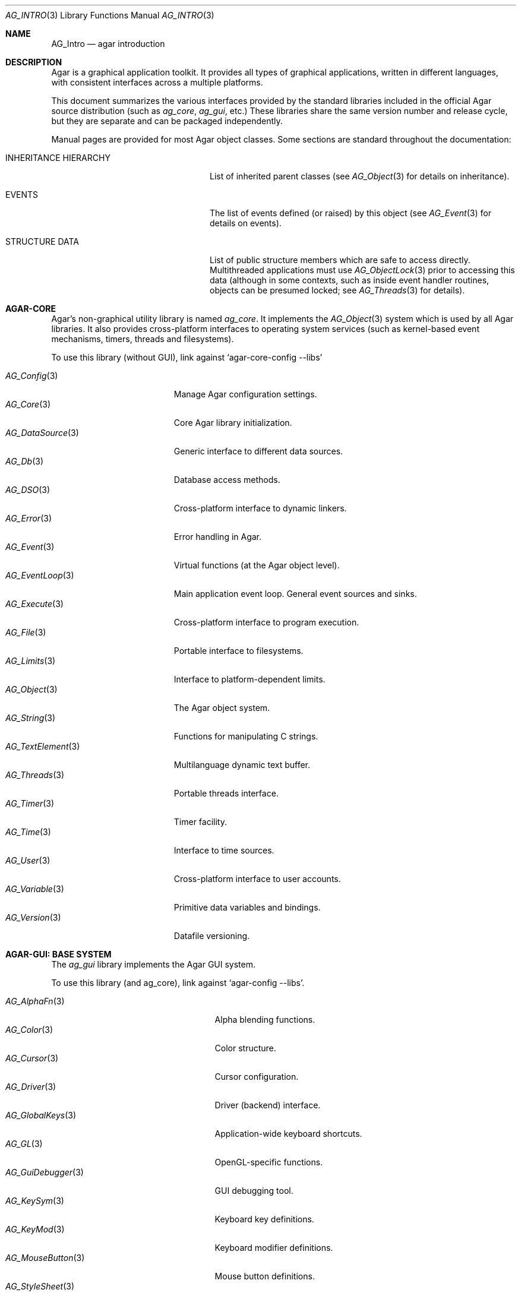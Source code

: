 .\"
.\" Copyright (c) 2001-2020 Julien Nadeau Carriere <vedge@csoft.net>
.\" All rights reserved.
.\"
.\" Redistribution and use in source and binary forms, with or without
.\" modification, are permitted provided that the following conditions
.\" are met:
.\" 1. Redistributions of source code must retain the above copyright
.\"    notice, this list of conditions and the following disclaimer.
.\" 2. Redistributions in binary form must reproduce the above copyright
.\"    notice, this list of conditions and the following disclaimer in the
.\"    documentation and/or other materials provided with the distribution.
.\" 
.\" THIS SOFTWARE IS PROVIDED BY THE AUTHOR ``AS IS'' AND ANY EXPRESS OR
.\" IMPLIED WARRANTIES, INCLUDING, BUT NOT LIMITED TO, THE IMPLIED
.\" WARRANTIES OF MERCHANTABILITY AND FITNESS FOR A PARTICULAR PURPOSE
.\" ARE DISCLAIMED. IN NO EVENT SHALL THE AUTHOR BE LIABLE FOR ANY DIRECT,
.\" INDIRECT, INCIDENTAL, SPECIAL, EXEMPLARY, OR CONSEQUENTIAL DAMAGES
.\" (INCLUDING BUT NOT LIMITED TO, PROCUREMENT OF SUBSTITUTE GOODS OR
.\" SERVICES; LOSS OF USE, DATA, OR PROFITS; OR BUSINESS INTERRUPTION)
.\" HOWEVER CAUSED AND ON ANY THEORY OF LIABILITY, WHETHER IN CONTRACT,
.\" STRICT LIABILITY, OR TORT (INCLUDING NEGLIGENCE OR OTHERWISE) ARISING
.\" IN ANY WAY OUT OF THE USE OF THIS SOFTWARE EVEN IF ADVISED OF THE
.\" POSSIBILITY OF SUCH DAMAGE.
.\"
.Dd NOVEMBER 26, 2001
.Dt AG_INTRO 3
.Os
.ds vT Agar API Reference
.ds oS Agar 1.3
.Sh NAME
.Nm AG_Intro
.Nd agar introduction
.Sh DESCRIPTION
Agar is a graphical application toolkit.
It provides all types of graphical applications, written in different languages,
with consistent interfaces across a multiple platforms.
.Pp
This document summarizes the various interfaces provided by the standard
libraries included in the official Agar source distribution (such as
.Em ag_core ,
.Em ag_gui ,
etc.)
These libraries share the same version number and release cycle, but they are
separate and can be packaged independently.
.Pp
Manual pages are provided for most Agar object classes.
Some sections are standard throughout the documentation:
.Bl -tag -width "INHERITANCE HIERARCHY "
.It INHERITANCE HIERARCHY
List of inherited parent classes (see
.Xr AG_Object 3
for details on inheritance).
.It EVENTS
The list of events defined (or raised) by this object (see
.Xr AG_Event 3
for details on events).
.It STRUCTURE DATA
List of public structure members which are safe to access directly.
Multithreaded applications must use
.Xr AG_ObjectLock 3
prior to accessing this data (although in some contexts, such as inside event
handler routines, objects can be presumed locked; see
.Xr AG_Threads 3
for details).
.El
.Sh AGAR-CORE
Agar's non-graphical utility library is named
.Em ag_core .
It implements the
.Xr AG_Object 3
system which is used by all Agar libraries.
It also provides cross-platform interfaces to operating system services
(such as kernel-based event mechanisms, timers, threads and filesystems).
.Pp
To use this library (without GUI), link against
.Sq agar-core-config --libs
.Pp
.\" SYNC WITH AG_Core(3) "SEE ALSO"
.Bl -tag -width "AG_DataSource(3) " -compact
.It Xr AG_Config 3
Manage Agar configuration settings.
.It Xr AG_Core 3
Core Agar library initialization.
.It Xr AG_DataSource 3
Generic interface to different data sources.
.It Xr AG_Db 3
Database access methods.
.It Xr AG_DSO 3
Cross-platform interface to dynamic linkers.
.It Xr AG_Error 3
Error handling in Agar.
.It Xr AG_Event 3
Virtual functions (at the Agar object level).
.It Xr AG_EventLoop 3
Main application event loop.
General event sources and sinks.
.It Xr AG_Execute 3
Cross-platform interface to program execution.
.It Xr AG_File 3
Portable interface to filesystems.
.It Xr AG_Limits 3
Interface to platform-dependent limits.
.It Xr AG_Object 3
The Agar object system.
.It Xr AG_String 3
Functions for manipulating C strings.
.It Xr AG_TextElement 3
Multilanguage dynamic text buffer.
.It Xr AG_Threads 3
Portable threads interface.
.It Xr AG_Timer 3
Timer facility.
.It Xr AG_Time 3
Interface to time sources.
.It Xr AG_User 3
Cross-platform interface to user accounts.
.It Xr AG_Variable 3
Primitive data variables and bindings.
.It Xr AG_Version 3
Datafile versioning.
.El
.Sh AGAR-GUI: BASE SYSTEM
The
.Em ag_gui
library implements the Agar GUI system.
.Pp
To use this library (and ag_core), link against
.Sq agar-config --libs .
.Pp
.Bl -tag -width "AG_WidgetPrimitives(3) " -compact
.It Xr AG_AlphaFn 3
Alpha blending functions.
.It Xr AG_Color 3
Color structure.
.It Xr AG_Cursor 3
Cursor configuration.
.It Xr AG_Driver 3
Driver (backend) interface.
.It Xr AG_GlobalKeys 3
Application-wide keyboard shortcuts.
.It Xr AG_GL 3
OpenGL-specific functions.
.It Xr AG_GuiDebugger 3
GUI debugging tool.
.It Xr AG_KeySym 3
Keyboard key definitions.
.It Xr AG_KeyMod 3
Keyboard modifier definitions.
.It Xr AG_MouseButton 3
Mouse button definitions.
.It Xr AG_StyleSheet 3
Agar's version of cascading style sheets.
.It Xr AG_Surface 3
Graphics surfaces.
.It Xr AG_Text 3
Typography; interface to the font engine.
.It Xr AG_Units 3
Conversion between different unit systems.
.It Xr AG_Widget 3
The base class for Agar widgets (and windows).
.It Xr AG_WidgetPrimitives 3
Rendering primitives for GUI elements.
.It Xr AG_Window 3
The base container for Agar widgets.
.El
.Sh AGAR-GUI: STANDARD WIDGETS
Standard widgets included in
.Em ag_gui
(unless "--disable-widgets" is used).
.Pp
.Bl -tag -width "AG_ObjectSelector(3) " -compact
.It Xr AG_Box 3
Horizontal/vertical widget container.
.It Xr AG_Button 3
Push-button widget.
.It Xr AG_Checkbox 3
Checkbox widget.
.It Xr AG_Combo 3
Canned text input/drop-down menu widget.
.It Xr AG_Console 3
Scrollable text console widget.
.It Xr AG_DirDlg 3
Directory selection widget.
.It Xr AG_Editable 3
The Agar text editor (plain editable field).
.It Xr AG_FileDlg 3
File selection widget.
.It Xr AG_Fixed 3
Container for fixed position/geometry widgets.
.It Xr AG_FontSelector 3
Font selection widget.
.It Xr AG_GLView 3
Low-level OpenGL context widget.
.It Xr AG_Graph 3
Graph display widget.
.It Xr AG_FixedPlotter 3
Plotter for integral values.
.It Xr AG_HSVPal 3
Hue/saturation/value color picker widget.
.It Xr AG_Icon 3
Drag-and-droppable object that can be inserted into
.Xr AG_Socket 3
widgets.
.It Xr AG_Label 3
Display a string of text (static or polled).
.It Xr AG_MPane 3
Standard single, dual, triple and quad paned view.
.It Xr AG_Menu 3
Menu widget.
.It Xr AG_Notebook 3
Notebook widget.
.It Xr AG_Numerical 3
Spinbutton widget (for integers or floats).
.\" .It Xr AG_ObjectSelector 3
.\" Selector for
.\" .Xr AG_Object 3
.\" trees.
.It Xr AG_Pane 3
Dual paned view.
.It Xr AG_Pixmap 3
Displays arbitrary surfaces.
.It Xr AG_ProgressBar 3
Progress bar widget.
.It Xr AG_Radio 3
Simple radio group widget (integer).
.It Xr AG_Scrollbar 3
Scrollbar (integer or floating-point).
.It Xr AG_Scrollview 3
Scrollable view.
.It Xr AG_Separator 3
Cosmetic separator widget.
.It Xr AG_Slider 3
Slider control (integer or floating-point).
.It Xr AG_Socket 3
Placeholder for drag-and-droppable
.Xr AG_Icon 3 .
.It Xr AG_Statusbar 3
Specialized statusbar widget.
.It Xr AG_Table 3
Table display widget.
.It Xr AG_Treetbl 3
Tree-based table display widget.
.It Xr AG_Textbox 3
The Agar text editor (an
.Ft AG_Editable
in a box).
.It Xr AG_Tlist 3
Linearized tree / list box widget.
.It Xr AG_Toolbar 3
Specialized button container for toolbars.
.It Xr AG_UCombo 3
Single-button variant of
.Xr AG_Combo 3 .
.El
.Sh AGAR-MATH
.Em ag_math
is a general-purpose, performance-oriented math library which extends
.Em ag_gui
with new widgets and support for linear-algebra types.
.Pp
To use this library, link against
.Sq agar-math-config --libs .
.Pp
.Bl -tag -width "M_Quaternion(3) " -compact
.It Xr M_Matrix 3
Matrix operations.
Provides optimized methods for sparse matrices
(common in scientific applications)
as well as 4x4 matrices
(common in computer graphics).
.It Xr M_Circle 3
Circles in R^2 and R^3.
.It Xr M_Color 3
Mapping between different color spaces.
.It Xr M_Complex 3
Complex-number arithmetic (w/o compiler extensions).
.It Xr M_Coordinates 3
Mapping between different coordinate systems.
.It Xr M_Sort 3
Sort algorithms (qsort, heapsort, mergesort, radixsort)
.It Xr M_IntVector 3
Vector operations for vectors with integer elements.
.It Xr M_String 3
Math-specific extensions to the
.Xr AG_Printf 3
engine.
.It Xr M_Line 3
Lines, half-lines and line segments.
.It Xr M_Matview 3
Visualization widget for
.Xr M_Matrix 3 .
.It Xr M_Plane 3
Routines related to planes in R^3.
.It Xr M_Plotter 3
General-purpose plotting widget (displays sets of
.Ft M_Real ,
.Ft M_Vector
and
.Ft M_Complex
elements).
.It Xr M_PointSet 3
Operations on sets of points (e.g., convex hulls).
.It Xr M_Polygon 3
Operations related to polygons in R^2 and R^3.
.It Xr M_Quaternion 3
Basic quaternion arithmetic.
.It Xr M_Rectangle 3
Routines specific to rectangles in R^2 and R^3.
.It Xr M_Triangle 3
Routines specific to triangles in R^2 and R^3.
.It Xr M_Vector 3
Vectors (optimized R^2, R^3 and R^4 or general R^n).
.El
.Sh AGAR-NET
.Em ag_net
provides network access and HTTP application server functionality.
.Pp
To use this library, link against
.Sq agar-net-config --libs .
.Pp
.Bl -tag -width "AG_Net (3) " -compact
.It Xr AG_Net 3
Interface to network services.
.It Xr AG_Web 3
HTTP/1.1 application server.
.El
.Sh AGAR-SG
(Beta)
.Em ag_sg
implements 3D scene-graph, rendering and geometry methods.
.Pp
To use this library, link against
.Sq agar-sg-config --libs
.Pp
.Bl -tag -width "SG_CgProgram(3) " -compact
.It Xr SG 3
Base scene graph object.
.It Xr SG_Image 3
Textured polygon generated from an image surface.
.It Xr SG_Camera 3
Viewpoint in scene (tied to the
.Xr SG_View 3
widget).
.It Xr SG_CgProgram 3
Vertex/fragment program in the Cg language.
.It Xr SG_Circle 3
Circle (reference geometry).
.It Xr SG_Geom 3
Base class for reference geometry objects.
.It Xr SG_Light 3
Light source.
.It Xr SG_Node 3
Base class for all elements of a
.Xr SG 3
scene.
.It Xr SG_Object 3
Base class for polyhedral objects (as brep).
.It Xr SG_Plane 3
Plane (reference geometry).
.It Xr SG_Point 3
Single point (reference geometry).
.It Xr SG_Polygon 3
Polygon (reference geometry).
.It Xr SG_PolyBall 3
Sphere (as polyhedral approximation).
.It Xr SG_PolyBox 3
Rectangular box (as polyhedron).
.It Xr SG_Program 3
Base class for vertex or fragment programs.
.It Xr SG_Rectangle 3
Rectangle (reference geometry).
.It Xr SG_Sphere 3
Sphere (reference geometry).
.It Xr SG_Texture 3
Texture compiled from a set of surfaces.
.It Xr SG_Triangle 3
Triangle (reference geometry).
.It Xr SG_View 3
Agar visualization and editor widget for
.Xr SG 3
scenes.
.It Xr SG_Voxel 3
Voxel object.
.El
.Sh AGAR-SK
(Beta)
The
.Em ag_sk
library implements dimensioned 2D sketching and constraint solving.
Sketches can contain sets of metric relations (i.e., distances, angles)
and logical relations (i.e., coincidence, parallelism, tangency), and SK's
attempts to find a solution using degree-of-freedom analysis.
.Pp
To use this library, link against
.Sq agar-sk-config --libs .
.Pp
.Bl -tag -width "SK_View(3) " -compact
.It Xr SK 3
Base sketch object.
.It Xr SK_View 3
Agar visualization widget for sketch objects.
.El
.Sh AGAR-AU
(Beta)
The
.Em ag_au
library provides a basic cross-platform interface to audio hardware.
.Pp
To use this library, link against
.Sq agar-au-config --libs .
.Pp
.Bl -tag -width "AU_DevOut(3) " -compact
.It Xr AU 3
Audio library initialization.
.It Xr AU_Wave 3
Structure containing an audio stream.
.It Xr AU_DevOut 3
Interface to audio output device.
.El
.Sh AGAR-MAP
(Beta) The
.Em ag_map
library implements a simple 2D tile engine.
.Pp
To use this library, link against
.Sq agar-map-config --libs .
.Pp
.Bl -tag -width "RG_Tileview(3) " -compact
.It Xr MAP 3
Base map object.
.It Xr MAP_Actor 3
Map object rendered dynamically.
.It Xr MAP_View 3
Visualization and edition widget.
.It Xr RG 3
Feature-based 2D pixel graphics.
.It Xr RG_Feature 3
Base feature framework.
.It Xr RG_Pixmap 3
A pixmap image element.
.It Xr RG_Sketch 3
A vector sketch element.
.It Xr RG_Texture 3
A texture element.
.It Xr RG_Tile 3
Base tile element.
.It Xr RG_Tileview 3
Edition and visualization widget.
.El
.Sh AGAR-VG
A simple but extensible 2D vector graphics library which allows users to
view and edit hierarchical sketches consisting of elements with attributes
(such as lines, curves, text).
It is floating-point based and uses linear transformations to define the
placement of geometrical entities.
.Pp
To use this library, link against
.Sq agar-vg-config --libs .
.Pp
.Bl -tag -width "VG_Polygon(3) " -compact
.It Xr VG 3
Vector drawing object.
.It Xr VG_View 3
Agar widget for visualization and edition of drawings.
.It Xr VG_Arc 3
Arc entity.
.It Xr VG_Circle 3
Circle entity.
.It Xr VG_Line 3
Line entity.
.It Xr VG_Polygon 3
Polygon entity.
.It Xr VG_Text 3
Text entity.
.El
